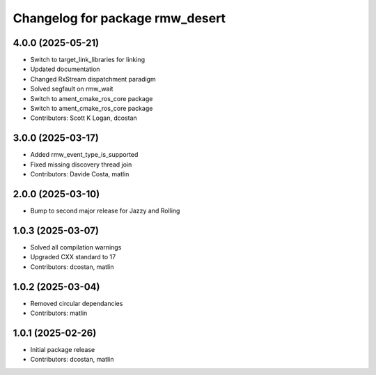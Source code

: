 ^^^^^^^^^^^^^^^^^^^^^^^^^^^^^^^^
Changelog for package rmw_desert
^^^^^^^^^^^^^^^^^^^^^^^^^^^^^^^^

4.0.0 (2025-05-21)
------------------
* Switch to target_link_libraries for linking
* Updated documentation
* Changed RxStream dispatchment paradigm
* Solved segfault on rmw_wait
* Switch to ament_cmake_ros_core package
* Switch to ament_cmake_ros_core package
* Contributors: Scott K Logan, dcostan

3.0.0 (2025-03-17)
------------------
* Added rmw_event_type_is_supported
* Fixed missing discovery thread join
* Contributors: Davide Costa, matlin

2.0.0 (2025-03-10)
------------------
* Bump to second major release for Jazzy and Rolling

1.0.3 (2025-03-07)
------------------
* Solved all compilation warnings
* Upgraded CXX standard to 17
* Contributors: dcostan, matlin

1.0.2 (2025-03-04)
------------------
* Removed circular dependancies
* Contributors: matlin

1.0.1 (2025-02-26)
------------------
* Initial package release
* Contributors: dcostan, matlin
